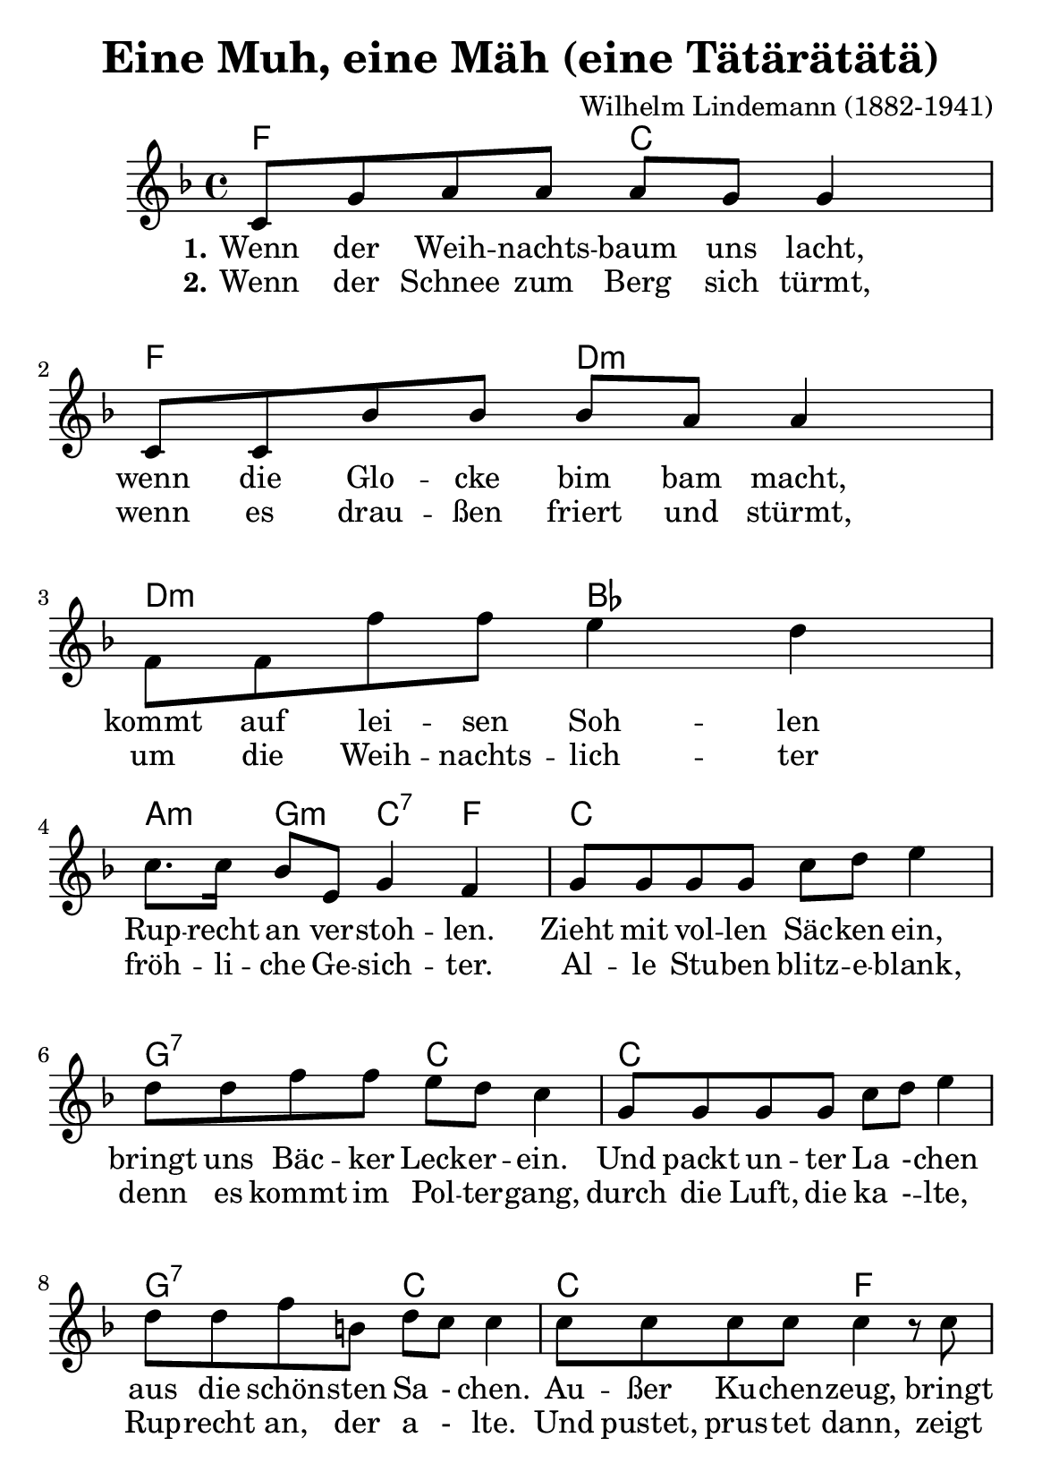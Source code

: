 \version "2.24.0" % Specify the version of LilyPond
#(set-default-paper-size "a5" 'portrait')
\header {
  title = "Eine Muh, eine Mäh (eine Tätärätätä)"
  composer = "Wilhelm Lindemann (1882-1941)"
  tagline = \markup {
    \override #'(font-size . -4)
    \center-align {

      \line {
        Find the source files: \bold \italic \typewriter {
          \with-url
          #"https://github.com/ranacrocando/lilypond-scores/blob/main/eine-muh-eine-maeh/"
          "github.com/ranacrocando/lilypond-scores"
        }
      }

    }
  }
}

muhGlobal = {
  \key f \major
  \time 4/4
}

muhMelodyVerse = \relative c' {
  \muhGlobal
  c8 g' a a a g g4
  c,8 c bes' bes bes a a4
  f8 f f' f e4 d c8. c16 bes8 e, g4 f
  g8 g g g c d e4
  d8 d f f e d c4
  g8 g g g c d e4
  d8 d f b, d c c4
  c8 c c c c4 r8 c8
  c c c c c4\fermata
}
muhMelodyVerseAlternate = \relative c' {
  \muhGlobal
  \stemUp
  s1 s1 s1 s1 s1 s1 s1 s1 s1
  s8 s8 \parenthesize d'8 \parenthesize dis \parenthesize e4
}
muhMelodyChorus = \relative c'{
  \partial 4 b8 c a'4 e8 f c'4 bes8 a a8. g16 g8 g g4 g8 f
  e4 d' c a8 g f4 d' c b,8 c
  a'4 e8 f c'4 bes8 a a8. g16 g8 g g4 g8 f
  e4 d' c e,8 e g8. f16 f8 f f4 r4
  \bar ":|."
}

% Lyrics
muhVerseOne = \lyricmode {
  \set stanza = "1."
  Wenn der Weih -- nachts -- baum uns lacht,
  wenn die Glo -- cke bim bam macht,
  kommt auf lei -- sen Soh -- len
  Rup -- recht an ver -- stoh -- len.
  Zieht mit vol -- len Säc -- ken ein,
  bringt uns Bäc -- ker Leck -- er -- ein.
  Und packt un -- ter La - -- chen aus die schön -- sten Sa - chen.
  Au -- ßer Ku -- chen -- zeug, bringt noch der Gu -- te euch:
}
muhChorus = \lyricmode {
  \set stanza = "Chorus"
  \partial 4 Ei -- ne
  Muh, ei -- ne Mäh, ei --ne Tä -- te -- rä -- tä -- tä,
  ei -- ne Tu -- u -- te, ei -- ne Ru -- u -- te.
  Ei -- ne hopp hopp hopp hopp, ei -- ne Die -- del -- da -- de -- dum,
  ei -- ne Wau -- wau -- wau, Ra -- ta -- tsching -- da -- ra -- ta -- bum.
}

muhVerseTwo = \lyricmode {
  \set stanza = "2."
  Wenn der Schnee zum Berg sich türmt,
  wenn es drau -- ßen friert und stürmt,
  um die Weih -- nachts -- lich -- ter
  fröh -- li -- che Ge -- sich -- ter.
  Al -- le Stu -- ben blitz -- e -- blank,
  denn es kommt im Pol -- ter -- gang,
  durch die Luft, die ka - -- lte,
  Rup -- recht an, der a - lte.
  Und pustet, prus -- tet dann,
  zeigt uns der Weih -- nachts -- mann:
}

muhChordsVerse = \chordmode {
  f2 c f d:m
  d:m bes a4:m g:m c:7 f
  c1 g2:7 c
  c1 g2:7 c
  c f fis4:dim g:aug c:7
}

muhChordsChorus = \chordmode {
  \partial 4 r4
  f1
  g:m
  c
  f2. r4
  f2 fis:dim
  g1:m
  c2 c:7
  f1
}

% Score with layout settings
\score {
  <<
    \new ChordNames {
      \muhChordsVerse
      \muhChordsChorus
    }
    \new StaffGroup <<
      \new Staff {
        <<
          \new Voice = "muhMelody" \muhMelodyVerse
          \new Voice = "muhMelodyAlternate" \muhMelodyVerseAlternate
        >>
        \new Voice = "muhChorus" \muhMelodyChorus
      }
      \new Lyrics \lyricsto "muhMelody" {
        \muhVerseOne
      }
      \new Lyrics \lyricsto "muhMelody" {
        \muhVerseTwo
      }
      \new Lyrics \lyricsto "muhChorus" {
        \muhChorus
      }
    >>
  >>
  \layout { }
}
